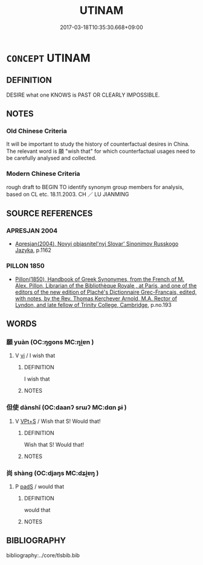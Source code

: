 # -*- mode: mandoku-tls-view -*-
#+TITLE: UTINAM
#+DATE: 2017-03-18T10:35:30.668+09:00        
#+STARTUP: content
* =CONCEPT= UTINAM
:PROPERTIES:
:CUSTOM_ID: uuid-4a00927e-4627-44c9-b039-77d594ffd229
:TR_ZH: 但願
:END:
** DEFINITION

DESIRE what one KNOWS is PAST OR CLEARLY IMPOSSIBLE.

** NOTES

*** Old Chinese Criteria
It will be important to study the history of counterfactual desires in China. The relevant word is 願 "wish that" for which counterfactual usages need to be carefully analysed and collected.

*** Modern Chinese Criteria
rough draft to BEGIN TO identify synonym group members for analysis, based on CL etc. 18.11.2003. CH ／ LU JIANMING

** SOURCE REFERENCES
*** APRESJAN 2004
 - [[cite:APRESJAN-2004][Apresjan(2004), Novyj objasnitel'nyj Slovar' Sinonimov Russkogo Jazyka]], p.1162

*** PILLON 1850
 - [[cite:PILLON-1850][Pillon(1850), Handbook of Greek Synonymes, from the French of M. Alex. Pillon, Librarian of the Bibliothèque Royale , at Paris, and one of the editors of the new edition of Plaché's Dictionnaire Grec-Français, edited, with notes, by the Rev. Thomas Kerchever Arnold, M.A. Rector of Lyndon, and late fellow of Trinity College, Cambridge]], p.no.193

** WORDS
   :PROPERTIES:
   :VISIBILITY: children
   :END:
*** 願 yuàn (OC:ŋɡons MC:ŋi̯ɐn )
:PROPERTIES:
:CUSTOM_ID: uuid-c4a6a58d-5581-4c34-aa8f-4173709c1870
:Char+: 願(181,10/19) 
:GY_IDS+: uuid-10daefb2-5677-451a-a651-14b6fa71c19c
:PY+: yuàn     
:OC+: ŋɡons     
:MC+: ŋi̯ɐn     
:END: 
**** V [[tls:syn-func::#uuid-c20780b3-41f9-491b-bb61-a269c1c4b48f][vi]] / I wish that
:PROPERTIES:
:CUSTOM_ID: uuid-5d33a6c4-fb96-4b93-9cdc-c6a0f1b1bb22
:END:
****** DEFINITION

I wish that

****** NOTES

*** 但使 dànshǐ (OC:daanʔ srɯʔ MC:dɑn ʂɨ )
:PROPERTIES:
:CUSTOM_ID: uuid-fb49f091-8d1f-4efe-bbf7-29f072d898d9
:Char+: 但(9,5/7) 使(9,6/8) 
:GY_IDS+: uuid-41c10702-1f3a-47e5-964c-af859bd6f708 uuid-028c0020-4d7a-4b04-a6ad-c5386df929f0
:PY+: dàn shǐ    
:OC+: daanʔ srɯʔ    
:MC+: dɑn ʂɨ    
:END: 
**** V [[tls:syn-func::#uuid-5d53cf14-8b1d-45df-89a3-a7374d9fe405][VPt+S]] / Wish that S! Would that!
:PROPERTIES:
:CUSTOM_ID: uuid-068a5ca0-5fec-4f1e-bab2-9c14f9f2f5cd
:END:
****** DEFINITION

Wish that S! Would that!

****** NOTES

*** 尚 shàng (OC:djaŋs MC:dʑi̯ɐŋ )
:PROPERTIES:
:CUSTOM_ID: uuid-cb080143-c14c-4c68-9cf1-ddaa0c8f0ceb
:Char+: 尚(42,5/8) 
:GY_IDS+: uuid-edfa287b-0941-4528-a8e2-60d62f161731
:PY+: shàng     
:OC+: djaŋs     
:MC+: dʑi̯ɐŋ     
:END: 
**** P [[tls:syn-func::#uuid-0ffb1ffa-d762-4cb0-bdf0-ac5f55be25b9][padS]] / would that
:PROPERTIES:
:CUSTOM_ID: uuid-ccb59c91-4402-4232-96c1-28dcf1b7deff
:END:
****** DEFINITION

would that

****** NOTES

** BIBLIOGRAPHY
bibliography:../core/tlsbib.bib
